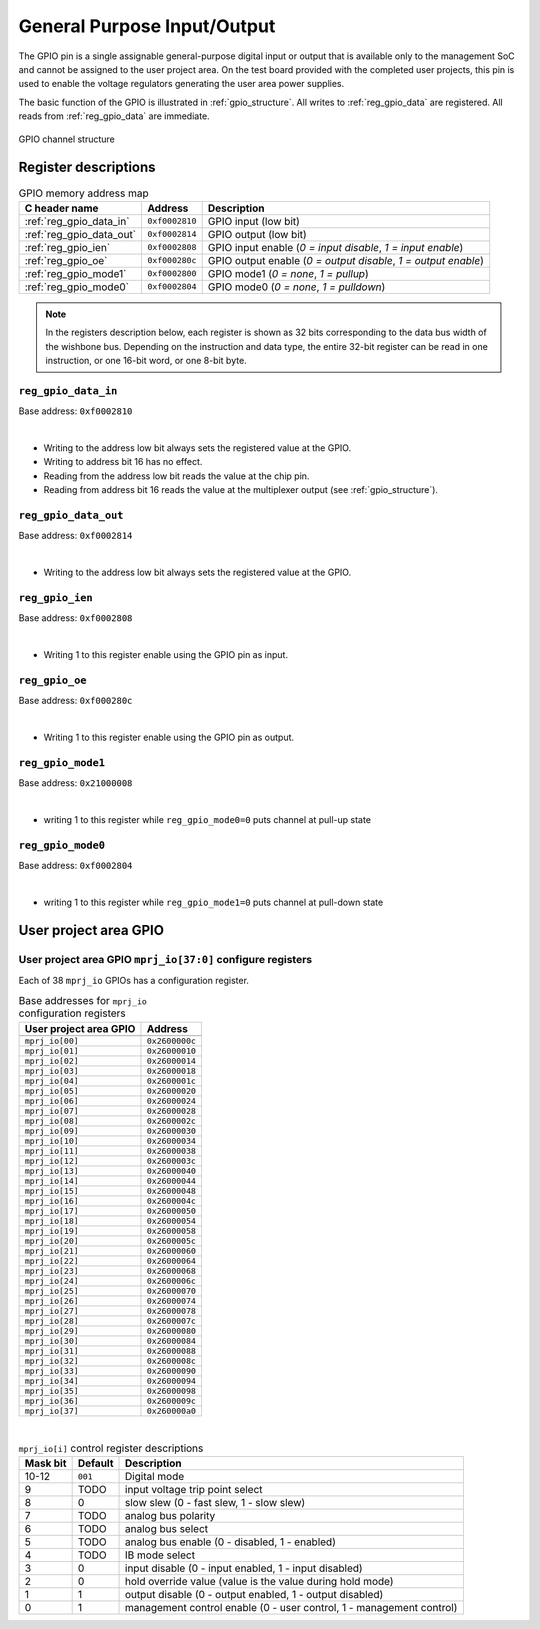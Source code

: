 .. raw:: html

   <!---
   # SPDX-FileCopyrightText: 2020 Efabless Corporation
   #
   # Licensed under the Apache License, Version 2.0 (the "License");
   # you may not use this file except in compliance with the License.
   # You may obtain a copy of the License at
   #
   #      http://www.apache.org/licenses/LICENSE-2.0
   #
   # Unless required by applicable law or agreed to in writing, software
   # distributed under the License is distributed on an "AS IS" BASIS,
   # WITHOUT WARRANTIES OR CONDITIONS OF ANY KIND, either express or implied.
   # See the License for the specific language governing permissions and
   # limitations under the License.
   #
   # SPDX-License-Identifier: Apache-2.0
   -->

General Purpose Input/Output
============================

The GPIO pin is a single assignable general-purpose digital input or output that is available only to the management SoC and cannot be assigned to the user project area.
On the test board provided with the completed user projects, this pin is used to enable the voltage regulators generating the user area power supplies.

The basic function of the GPIO is illustrated in :ref:`gpio_structure`.
All writes to :ref:`reg_gpio_data` are registered.
All reads from :ref:`reg_gpio_data` are immediate.

.. figure:: _static/gpio.svg
    :name: gpio_structure
    :alt: GPIO channel structure
    :align: center

    GPIO channel structure

Register descriptions
~~~~~~~~~~~~~~~~~~~~~

.. list-table:: GPIO memory address map
    :name: gpio_memory_address_map
    :header-rows: 1

    * - C header name
      - Address
      - Description
    * - :ref:`reg_gpio_data_in`
      - ``0xf0002810``
      - GPIO input (low bit)
    * - :ref:`reg_gpio_data_out`
      - ``0xf0002814``
      - GPIO output (low bit)
    * - :ref:`reg_gpio_ien`
      - ``0xf0002808``
      - GPIO input enable (`0 = input disable`, `1 = input enable`)
    * - :ref:`reg_gpio_oe`
      - ``0xf000280c``
      - GPIO output enable (`0 = output disable`, `1 = output enable`)
    * - :ref:`reg_gpio_mode1`
      - ``0xf0002800``
      - GPIO mode1 (`0 = none`, `1 = pullup`)
    * - :ref:`reg_gpio_mode0`
      - ``0xf0002804``
      - GPIO mode0 (`0 = none`, `1 = pulldown`)

.. note::

    In the registers description below, each register is shown as 32 bits corresponding
    to the data bus width of the wishbone bus. Depending on the instruction and data type,
    the entire 32-bit register can be read in one instruction, or one 16-bit word,
    or one 8-bit byte.

.. _reg_gpio_data_in:

``reg_gpio_data_in``
-----------------

Base address: ``0xf0002810``

.. wavedrom::

     { "reg": [
         {"name": "GPIO input readback", "bits": 1}]
     }

|

* Writing to the address low bit always sets the registered value at the GPIO.
* Writing to address bit 16 has no effect.
* Reading from the address low bit reads the value at the chip pin.
* Reading from address bit 16 reads the value at the multiplexer output (see :ref:`gpio_structure`).

.. _reg_gpio_data_out:

``reg_gpio_data_out``
-----------------

Base address: ``0xf0002814``

.. wavedrom::

     { "reg": [
         {"name": "GPIO output", "bits": 1}]
     }

|

* Writing to the address low bit always sets the registered value at the GPIO.

.. _reg_gpio_ien:

``reg_gpio_ien``
----------------

Base address: ``0xf0002808``

.. wavedrom::

     { "reg": [
         {"name": "GPIO input enable", "bits": 1},
         ]
     }

|

* Writing 1 to this register enable using the GPIO pin as input.

.. _reg_gpio_oe:

``reg_gpio_oe``
----------------

Base address: ``0xf000280c``

.. wavedrom::

     { "reg": [
         {"name": "GPIO output enable", "bits": 1},
         ]
     }
|

* Writing 1 to this register enable using the GPIO pin as output.


.. _reg_gpio_mode1:

``reg_gpio_mode1``
---------------

Base address: ``0x21000008``

.. wavedrom::

     { "reg": [
         {"name": "GPIO mode1 enable", "bits": 1},
     }

|

* writing 1 to this register while ``reg_gpio_mode0=0`` puts channel at pull-up state


.. _reg_gpio_mode0:

``reg_gpio_mode0``
---------------

Base address: ``0xf0002804``

.. wavedrom::

     { "reg": [
         {"name": "GPIO mode0 enable", "bits": 1},
     }

|

* writing 1 to this register while ``reg_gpio_mode1=0`` puts channel at pull-down state


User project area GPIO
~~~~~~~~~~~~~~~~~~~~~~

.. todo::

    This section is based on Memory mapped I/O summary by address from PDF documentation.
    It needs some elaboration.

.. _reg_mprj_io_configure:

User project area GPIO ``mprj_io[37:0]`` configure registers
------------------------------------------------------------

Each of 38 ``mprj_io`` GPIOs has a configuration register.

.. csv-table:: Base addresses for ``mprj_io`` configuration registers
    :name: reg_mprj_io_configure_addresses
    :widths: auto
    :header-rows: 1
    :delim: ;

    User project area GPIO ; Address

    ``mprj_io[00]`` ; ``0x2600000c``
    ``mprj_io[01]`` ; ``0x26000010``
    ``mprj_io[02]`` ; ``0x26000014``
    ``mprj_io[03]`` ; ``0x26000018``
    ``mprj_io[04]`` ; ``0x2600001c``
    ``mprj_io[05]`` ; ``0x26000020``
    ``mprj_io[06]`` ; ``0x26000024``
    ``mprj_io[07]`` ; ``0x26000028``
    ``mprj_io[08]`` ; ``0x2600002c``
    ``mprj_io[09]`` ; ``0x26000030``
    ``mprj_io[10]`` ; ``0x26000034``
    ``mprj_io[11]`` ; ``0x26000038``
    ``mprj_io[12]`` ; ``0x2600003c``
    ``mprj_io[13]`` ; ``0x26000040``
    ``mprj_io[14]`` ; ``0x26000044``
    ``mprj_io[15]`` ; ``0x26000048``
    ``mprj_io[16]`` ; ``0x2600004c``
    ``mprj_io[17]`` ; ``0x26000050``
    ``mprj_io[18]`` ; ``0x26000054``
    ``mprj_io[19]`` ; ``0x26000058``
    ``mprj_io[20]`` ; ``0x2600005c``
    ``mprj_io[21]`` ; ``0x26000060``
    ``mprj_io[22]`` ; ``0x26000064``
    ``mprj_io[23]`` ; ``0x26000068``
    ``mprj_io[24]`` ; ``0x2600006c``
    ``mprj_io[25]`` ; ``0x26000070``
    ``mprj_io[26]`` ; ``0x26000074``
    ``mprj_io[27]`` ; ``0x26000078``
    ``mprj_io[28]`` ; ``0x2600007c``
    ``mprj_io[29]`` ; ``0x26000080``
    ``mprj_io[30]`` ; ``0x26000084``
    ``mprj_io[31]`` ; ``0x26000088``
    ``mprj_io[32]`` ; ``0x2600008c``
    ``mprj_io[33]`` ; ``0x26000090``
    ``mprj_io[34]`` ; ``0x26000094``
    ``mprj_io[35]`` ; ``0x26000098``
    ``mprj_io[36]`` ; ``0x2600009c``
    ``mprj_io[37]`` ; ``0x260000a0``

.. wavedrom::

     { "reg": [
         {"bits": 1, "type": 2},
         {"bits": 1, "type": 2},
         {"bits": 1, "type": 2},
         {"bits": 1, "type": 2},
         {"bits": 1, "type": 2},
         {"bits": 1, "type": 2},
         {"bits": 1, "type": 2},
         {"bits": 1, "type": 2},
         {"bits": 1, "type": 2},
         {"bits": 1, "type": 2},
         {"name": "mode", "bits": 3, "type": 1},
         {"bits": 19, "type": 1}]
     }

|

.. todo:: Missing default values

.. todo:: Missing setting descriptions

.. list-table:: ``mprj_io[i]`` control register descriptions
    :name: reg_mprj_io_configure_description
    :header-rows: 1
    :widths: auto

    * - Mask bit
      - Default
      - Description
    * - 10-12
      - ``001``
      - Digital mode
    * - 9
      - TODO
      - input voltage trip point select
    * - 8
      - 0
      - slow slew (0 - fast slew, 1 - slow slew)
    * - 7
      - TODO
      - analog bus polarity
    * - 6
      - TODO
      - analog bus select
    * - 5
      - TODO
      - analog bus enable (0 - disabled, 1 - enabled)
    * - 4
      - TODO
      - IB mode select
    * - 3
      - 0
      - input disable (0 - input enabled, 1 - input disabled)
    * - 2
      - 0
      - hold override value (value is the value during hold mode)
    * - 1
      - 1
      - output disable (0 - output enabled, 1 - output disabled)
    * - 0
      - 1
      - management control enable (0 - user control, 1 - management control)

.. todo:: Missing *digital mode* description
